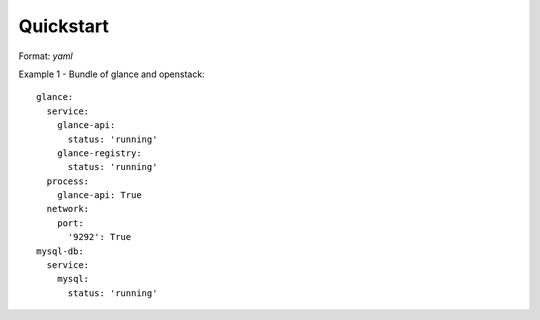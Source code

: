 Quickstart
=================


Format: `yaml`

Example 1 - Bundle of glance and openstack::

    glance:
      service:
        glance-api:
          status: 'running'
        glance-registry:
          status: 'running'
      process:
        glance-api: True
      network:
        port:
          '9292': True
    mysql-db:
      service:
        mysql:
          status: 'running'
